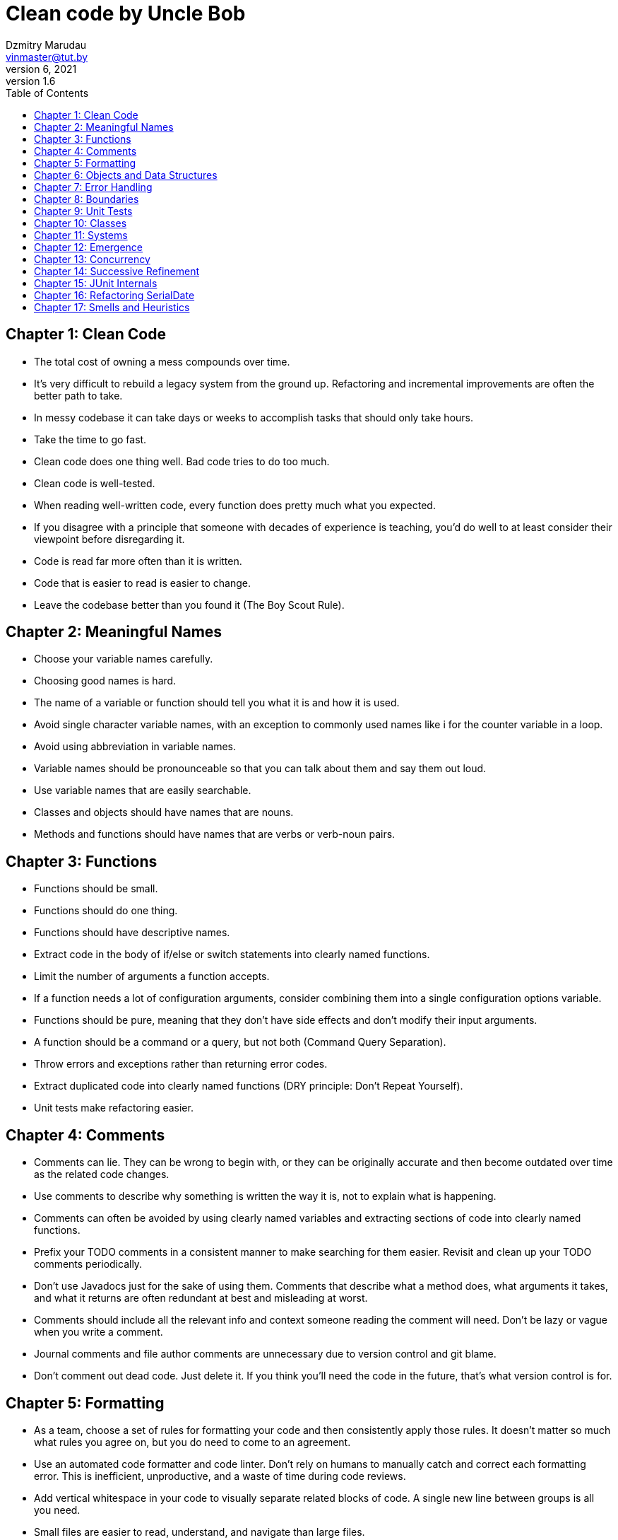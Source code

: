 = Clean code by Uncle Bob
Dzmitry Marudau <vinmaster@tut.by>
December 6, 2021: version 1.6
:toc:
:icons: font
:url-quickref: https://docs.asciidoctor.org/asciidoc/latest/syntax-quick-reference/

== Chapter 1: Clean Code
* The total cost of owning a mess compounds over time.
* It’s very difficult to rebuild a legacy system from the ground up. Refactoring and incremental improvements are often the better path to take.
* In messy codebase it can take days or weeks to accomplish tasks that should only take hours.
* Take the time to go fast.
* Clean code does one thing well. Bad code tries to do too much.
* Clean code is well-tested.
* When reading well-written code, every function does pretty much what you expected.
* If you disagree with a principle that someone with decades of experience is teaching, you’d do well to at least consider their viewpoint before disregarding it.
* Code is read far more often than it is written.
* Code that is easier to read is easier to change.
* Leave the codebase better than you found it (The Boy Scout Rule).

== Chapter 2: Meaningful Names
* Choose your variable names carefully.
* Choosing good names is hard.
* The name of a variable or function should tell you what it is and how it is used.
* Avoid single character variable names, with an exception to commonly used names like i for the counter variable in a loop.
* Avoid using abbreviation in variable names.
* Variable names should be pronounceable so that you can talk about them and say them out loud.
* Use variable names that are easily searchable.
* Classes and objects should have names that are nouns.
* Methods and functions should have names that are verbs or verb-noun pairs.

== Chapter 3: Functions
* Functions should be small.
* Functions should do one thing.
* Functions should have descriptive names.
* Extract code in the body of if/else or switch statements into clearly named functions.
* Limit the number of arguments a function accepts.
* If a function needs a lot of configuration arguments, consider combining them into a single configuration options variable.
* Functions should be pure, meaning that they don’t have side effects and don’t modify their input arguments.
* A function should be a command or a query, but not both (Command Query Separation).
* Throw errors and exceptions rather than returning error codes.
* Extract duplicated code into clearly named functions (DRY principle: Don’t Repeat Yourself).
* Unit tests make refactoring easier.

== Chapter 4: Comments
* Comments can lie. They can be wrong to begin with, or they can be originally accurate and then become outdated over time as the related code changes.
* Use comments to describe why something is written the way it is, not to explain what is happening.
* Comments can often be avoided by using clearly named variables and extracting sections of code into clearly named functions.
* Prefix your TODO comments in a consistent manner to make searching for them easier. Revisit and clean up your TODO comments periodically.
* Don’t use Javadocs just for the sake of using them. Comments that describe what a method does, what arguments it takes, and what it returns are often redundant at best and misleading at worst.
* Comments should include all the relevant info and context someone reading the comment will need. Don’t be lazy or vague when you write a comment.
* Journal comments and file author comments are unnecessary due to version control and git blame.
* Don’t comment out dead code. Just delete it. If you think you’ll need the code in the future, that’s what version control is for.

== Chapter 5: Formatting
* As a team, choose a set of rules for formatting your code and then consistently apply those rules. It doesn’t matter so much what rules you agree on, but you do need to come to an agreement.
* Use an automated code formatter and code linter. Don’t rely on humans to manually catch and correct each formatting error. This is inefficient, unproductive, and a waste of time during code reviews.
* Add vertical whitespace in your code to visually separate related blocks of code. A single new line between groups is all you need.
* Small files are easier to read, understand, and navigate than large files.
* Variables should be declared close to where they’re used. For small functions, this is usually at the top of the function.
* Even for short functions or if statements, still format them properly rather than writing them on a single line.

== Chapter 6: Objects and Data Structures
* Implementation details in an object should be hidden behind the object’s interface. By providing an interface for consumers of the object to use, you make it easier to refactor the implementation details later on without causing breaking changes. Abstractions make refactoring easier.
* Any given piece of code should not know about the internals of an object that it’s working with.
* When working with an object, you should be asking it to perform commands or queries, not asking it about its internals.

== Chapter 7: Error Handling
* Error handling shouldn’t obscure the rest of the code in the module.
* Throw errors and exceptions rather than returning error codes.
* Write tests that force errors to make sure your code handles more than just the happy path.
* Error messages should be informative, providing all the context someone getting the error message would need in order to effectively troubleshoot.
* Wrapping third-party APIs in a thin layer of abstraction makes it easier to swap out one library for another in the future.
* Wrapping third-party APIs in a thin layer of abstraction makes it easier to mock the library during testing.
* Use the Special Case pattern or Null Object pattern to handle exceptional behavior like when certain data doesn't exist.

== Chapter 8: Boundaries
* Third-party libraries help you ship your product faster by allowing you to outsource various concerns.
* Write tests to ensure that your usage of any given third-party library is working properly.
* Use the Adapter pattern to bridge the gap between a third-party library’s API and the API you wish it had.
* Wrapping third-party APIs in a thin layer of abstraction makes it easier to swap out one library for another in the future.
* Wrapping third-party APIs in a thin layer of abstraction makes it easier to mock the library during testing.
* Avoid letting too much of your application know about the particulars of any given third-party library.
* It is better to depend on something you control than to depend on something you don’t control.

== Chapter 9: Unit Tests
* Test code should be kept as clean as production code (with a few exceptions, usually involving memory or efficiency).
* As production code changes, test code also changes.
* Tests help keep your production code flexible and maintainable.
* Tests enable change by allowing you to refactor with confidence without the fear of unknowingly breaking things.
* Structure your tests using the Arrange-Act-Assert pattern (also known as Build-Operate-Check, Setup-Exercise-Verify, or Given-When-Then).
* Use domain-specific functions to make tests easier to write and easier to read.
* Evaluate a single concept per test.
* Tests should be fast.
* Tests should be independent.
* Tests should be repeatable.
* Tests should be self-validating.
* Tests should be written in a timely manner, either shortly before or after the production code is written, not months later.
* If you let your tests rot, your code will rot too.

== Chapter 10: Classes
* Classes should be small.
* Classes should be responsible for only one thing and should have only one reason to change (Single Responsibility Principle).
* If you can’t think of a clear name for a class, it’s probably too big.
* Your job is not done once you get a piece of code to work. Your next step is to refactor and clean up the code.
* Using many small classes instead of a few large classes in your app reduces the amount of information a developer needs to understand while working on any given task.
* Having a good test suite in place allows you to refactor with confidence as you break large classes into smaller classes.
* Classes should be open for extension but closed for modification (Open-Closed Principle).
* Interfaces and abstract classes provide seams that make testing easier.

== Chapter 11: Systems
* Use dependency injection to give developers the flexibility to pass any object with a matching interface to another class.
* Use dependency injection to create object seams in your app to make testing easier.
* Software systems are not like a building that must be designed up front. They are more like cities that grow and expand over time, adapting to current needs.
* Delay decision making until the last responsible moment.
* Use domain-specific language so that domain experts and developers are using the same terminology.
* Don’t over-complicate your system. Use the simplest thing that works.

== Chapter 12: Emergence
* Systems that aren’t testable aren’t verifiable, and systems that aren’t verifiable should never be deployed.
* Writing tests leads to better designs because code that is easy to test often uses dependency injection, interfaces, and abstraction.
* A good test suite eliminates your fear of breaking the app during refactoring.
* Duplication in your code creates more risk, as there are more places in the code to change and more places in the code for bugs to hide.
* It’s easy to understand the code you’re currently writing because you’ve been deeply involved in understanding it. It’s not so easy for others to quickly gain that same level of understanding.
* The majority of the cost of a software project is in long-term maintenance.
* Tests act as living documentation of how your app should (and does) behave.
* Don’t move on as soon as you get your code working. Take time to make it cleaner and easier to understand.
* The next person to read your code in the near future will most likely be you. Be kind to your future self by writing code that is easy to understand.
* Resist dogma. Embrace pragmatism.
* It takes decades to get really good at software engineering. You can speed up the learning process by learning from experts around you and by learning commonly used design patterns.

== Chapter 13: Concurrency
* Writing concurrent code is hard.
* Random bugs and hard-to-reproduce issues are often concurrency issues.
* Testing does not guarantee that there are no bugs in your application, but it does minimize risk.
* Learn about common concurrency issues and their possible solutions.

== Chapter 14: Successive Refinement
* Clean code usually doesn’t start out clean. You write a dirty solution first and then refactor it to make it cleaner.
* It’s a mistake to stop working on the code once you have it “working.” Take some time to make it even better after you have it working.
* Messes build gradually.
* If you find yourself in a mess where adding features is too difficult or takes too long, stop writing features and start refactoring.
* Making incremental changes is often a better choice than rebuilding from scratch.
* Use test-driven development (TDD) to make a large number of very small changes.
* Good software design involves a separation of concerns in your code and splitting code into smaller modules, classes, and files.
* It’s easier to clean up a mess right after you make it than it is to clean it up later.

== Chapter 15: JUnit Internals
* Negative variable names or conditionals are slightly harder to understand than positive ones.
* Refactoring is an iterative process full of trial and error.
* Leave the code a little better than you found it (The Boy Scout Rule).

== Chapter 16: Refactoring SerialDate
* Code reviews and critiques of our code are how we get better, and we should welcome them.
* First make it work, then make it right.
* Not every line of code is worth testing.

== Chapter 17: Smells and Heuristics
* Clean code is not a set of rules but rather a system of values that drive the quality of your work.
